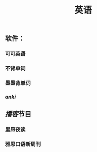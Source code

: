 #+TITLE: 英语
#+TAGS:
** 软件：
*** 可可英语
*** 不背单词
*** 墨墨背单词
*** [[anki]]
** [[播客]]节目
*** 里昂夜读
*** 雅思口语新周刊

